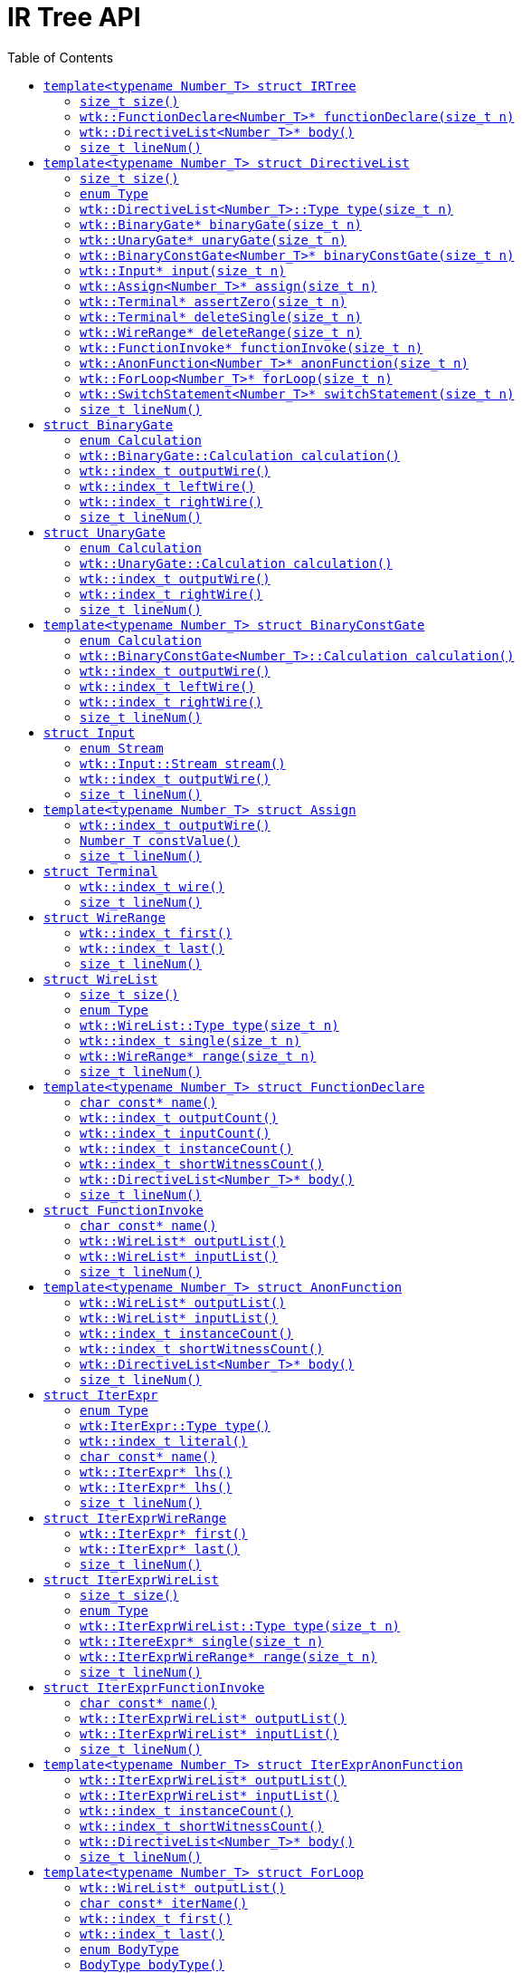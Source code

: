 [#api_IRTree]
= IR Tree API
:toc:
:source-highlighter: pygments
:source-language: c++
:source_subs: attributes,specialchars,macros
ifndef::xref-rel-dir[]
:xref-rel-dir: ../../
endif::[]

Include this API as

----
#include <wtk/IRTree.h>
----

Members of this API live in the following namespace

----
namespace wtk { ...
----

The IR Tree API is parameterized on a `Number_T` template.
`Number_T` should be integer-like enough to be parsed from a string.
This API is abstract and implemented by parsers for various IR formats.
As an abstract interface many "attributes" must be accessed through accessor methods due to different storage methods of various IR formats.

At a top level, the xref:#struct_IRTree[`wtk::IRTree<Number_T>`] is the root of an abstract syntax tree for a _relation_ in the SIEVE IR.
The xref:#struct_DirectiveList[`wtk::DirectiveList<Number_T>`] defines scope block within the AST and other structs such as xref:#struct_BinaryGate[`wtk::BinaryGate`] defining individual directives.

Pointer members provided by the IR Tree API may be expected to be nonnull, taking the lifetime of the xref:{xref-rel-dir}api/wtk/Parser.adoc#api_Parser[parser] which provided a top-level xref:#struct_IRTree[`wtk::IRTree<Number_T>*`].
However, as defined by the parser, the `wtk::IRTree<Number_T>*` may itself be null.
The parser retains ownership of all objects from this API, the caller may not `free(...)` them.

[#struct_IRTree]
== `template<typename Number_T> struct IRTree`
The `wtk::IRTree<Number_T>` struct is the root of an IR syntax tree.
The encapsulates both a list of named functions and the top-level scope of an IR relation.

[#IRTree_size]
=== `size_t size()`
This method indicates how many named function declarations are defined by this relation.
It is an integer greater than or equal to `0`.

----
virtual size_t size() = 0;
----

[#IRTree_functionDeclare]
=== `wtk::FunctionDeclare<Number_T>* functionDeclare(size_t n)`
Retrieve a named function declaration by index.
`n` must be between `0` (inclusive) and `this->size()` (exclusive) or else undefined behavior occurs.
It returns a nonnull xref:#struct_FunctionDeclare[`wtk::FunctionDeclare<Number_T>*`].

----
virtual wtk::FunctionDeclare<Number_T>* functionDeclare(size_t n) = 0;
----

[#IRTree_body]
=== `wtk::DirectiveList<Number_T>* body()`
Retrieve the body of the relation.
It returns a nonnull xref:#struct_DirectiveList[`wtk::DirectiveList<Number_T>*`].

----
virtual wtk::DirectiveList<Number_T>* body() = 0;
----

[#IRTree_lineNum()]
=== `size_t lineNum()`
Returns the line number at which the IRTree begins.
It may be unsupported by the parser (for example line numbering is nonsensical in a binary format), in which case `0` is always returned.

----
virtual size_t lineNum();
----

[#struct_DirectiveList]
== `template<typename Number_T> struct DirectiveList`
The `wtk::DirectiveList<Number_T>` is a list type for directives.
Since directives must be differentiated, each index of the list has a tag indicating a type, through which the element must be retrieved.

[#DirectiveList_size]
=== `size_t size()`
Indicates the number of elements in the list.

----
virtual size_t size() = 0;
----

[#DirectiveList_enum_Type]
=== `enum Type`
This enumerates the various types which an element may take.

`wtk::DirectiveList<Number_T>::BINARY_GATE`:: corresponds to xref:#struct_BinaryGate[`wtk::BinaryGate`] and xref:#DirectiveList_binaryGate[`this->binaryGate(n)`].
`wtk::DirectiveList<Number_T>::UNARY_GATE`:: corresponds to xref:#struct_UnaryGate[`wtk::UnaryGate`] and xref:#DirectiveList_unaryGate[`this->unaryGate(n)`].
`wtk::DirectiveList<Number_T>::BINARY_CONST_GATE`:: corresponds to xref:#struct_BinaryConstGate[`wtk::BinaryConstGate<Number_T>`] and xref:#DirectiveList_binaryConstGate[`this->binaryConstGate(n)`].
`wtk::DirectiveList<Number_T>::INPUT`:: corresponds to xref:#struct_Input[`wtk::Input`] and xref:#DirectiveList_input[`this->input(n)`].
`wtk::DirectiveList<Number_T>::ASSIGN`:: corresponds to xref:#struct_Assign[`wtk::Assign<Number_T>`] and xref:#DirectiveList_assign[`this->assign(n)`].
`wtk::DirectiveList<Number_T>::ASSERT_ZERO`:: corresponds to xref:#struct_Terminal[a `wtk::Terminal` when used for the `@assert_zero` gate] and xref:#DirectiveList_assertZero[`this->assertZero(n)`].

`wtk::DirectiveList<Number_T>::DELETE_SINGLE`:: corresponds to xref:#struct_Terminal[a `wtk::Terminal` when used for a `@delete` directive] and xref:#DirectiveList_deleteSingle[`this->deleteSingle(n)`].
`wtk::DirectiveList<Number_T>::DELETE_RANGE`:: corresponds to xref:#struct_WireRange[an `wtk::WireRange` when used for a `@delete` directive] and xref:#DirectiveList_deleteRange[`this->deleteRange(n)`].
`wtk::DirectiveList<Number_T>::FUNCTION_INVOKE`:: corresponds to xref:#struct_FunctionInvoke[`wtk::FunctionInvoke`] and xref:#DirectiveList_functionInvoke[`this->functionInvoke(n)`].
`wtk::DirectiveList<Number_T>::ANON_FUNCTION`:: corresponds to xref:#struct_AnonFunction[`wtk::AnonFunction<Number_T>`] and xref:#DirectiveList_anonFunction[`this->anonFunction(n)`].
`wtk::DirectiveList<Number_T>::FOR_LOOP`:: corresponds to xref:#struct_ForLoop[`wtk::ForLoop<Number_T>`] and xref:#DirectiveList_forLoop[`this->forLoop(n)`].
`wtk::DirectiveList<Number_T>::SWITCH_STATEMENT`:: corresponds to xref:#struct_SwitchStatement[`wtk::SwitchStatement<Number_T>`] and xref:#DirectiveList_switchStatement[`this->switchStatement(n)`].

[#DirectiveList_type]
=== `wtk::DirectiveList<Number_T>::Type type(size_t n)`
Returns the xref:#DirectiveList_enum_Type[type] of the nth element in this list.
`n` must be in the range `n >= 0 && n < this->size()` otherwise undefined behavior occurs.

----
virtual Type type(size_t n) = 0;
----

[#DirectiveList_binaryGate]
=== `wtk::BinaryGate* binaryGate(size_t n)`
Returns the nth element as a xref:#struct_BinaryGate[`wtk::BinaryGate`] type.
`n` must be in the range `n >= 0 && n < xref:#DirectiveList_size[this->size()]` and `n` must have the type `xref:#DirectiveList_type[this->type(n)] == xref:#DirectiveList_enum_Type[wtk::DirectiveList<Number_T>::BINARY_GATE]` otherwise undefined behavior occurs.

----
virtual wtk::BinaryGate* binaryGate(size_t n) = 0;
----

[#DirectiveList_unaryGate]
=== `wtk::UnaryGate* unaryGate(size_t n)`
Returns the nth element as a xref:#struct_UnaryGate[`wtk::UnaryGate`] type.
`n` must be in the range `n >= 0 && n < xref:#DirectiveList_size[this->size()]` and `n` must have the type `xref:#DirectiveList_type[this->type(n)] == xref:#DirectiveList_enum_Type[wtk::DirectiveList<Number_T>::UNARY_GATE]` otherwise undefined behavior occurs.

----
virtual wtk::UnaryGate* unaryGate(size_t n) = 0;
----

[#DirectiveList_binaryConstGate]
=== `wtk::BinaryConstGate<Number_T>* binaryConstGate(size_t n)`
Returns the nth element as a xref:#struct_BinaryConstGate[`wtk::BinaryConstGate<Number_T>`] type.
`n` must be in the range `n >= 0 && n < xref:#DirectiveList_size[this->size()]` and `n` must have the type `xref:#DirectiveList_type[this->type(n)] == xref:#DirectiveList_enum_Type[wtk::DirectiveList<Number_T>::BINARY_CONST_GATE]` otherwise undefined behavior occurs.

----
virtual wtk::BinaryConstGate<Number_T>* binaryConstGate(size_t n) = 0;
----

[#DirectiveList_input]
=== `wtk::Input* input(size_t n)`
Returns the nth element as a xref:#struct_Input[`wtk::Input`] type.
`n` must be in the range `n >= 0 && n < xref:#DirectiveList_size[this->size()]` and `n` must have the type `xref:#DirectiveList_type[this->type(n)] == xref:#DirectiveList_enum_Type[wtk::DirectiveList<Number_T>::INPUT]` otherwise undefined behavior occurs.

----
virtual wtk::Input* input(size_t n) = 0;
----

[#DirectiveList_assign]
=== `wtk::Assign<Number_T>* assign(size_t n)`
Returns the nth element as a xref:#struct_Assign[`wtk::Assign<Number_T>`] type.
`n` must be in the range `n >= 0 && n < xref:#DirectiveList_size[this->size()]` and `n` must have the type `xref:#DirectiveList_type[this->type(n)] == xref:#DirectiveList_enum_Type[wtk::DirectiveList<Number_T>::ASSIGN]` otherwise undefined behavior occurs.

----
virtual wtk::Assign<Number_T>* assign(size_t n) = 0;
----

[#DirectiveList_assertZero]
=== `wtk::Terminal* assertZero(size_t n)`
Returns the nth element as a xref:#struct_Terminal[`wtk::Terminal`] type for the purpose of an `@assert_zero` gate.
`n` must be in the range `n >= 0 && n < xref:#DirectiveList_size[this->size()]` and `n` must have the type `xref:#DirectiveList_type[this->type(n)] == xref:#DirectiveList_enum_Type[wtk::DirectiveList<Number_T>::ASSERT_ZERO]` otherwise undefined behavior occurs.

----
virtual wtk::Terminal* assertZero(size_t n) = 0;
----

[#DirectiveList_deleteSingle]
=== `wtk::Terminal* deleteSingle(size_t n)`
Returns the nth element as a xref:#struct_Terminal[`wtk::Terminal`] type for the purpose of a `@delete` gate.
`n` must be in the range `n >= 0 && n < xref:#DirectiveList_size[this->size()]` and `n` must have the type `xref:#DirectiveList_type[this->type(n)] == xref:#DirectiveList_enum_Type[wtk::DirectiveList<Number_T>::DELETE_SINGLE]` otherwise undefined behavior occurs.

----
virtual wtk::Terminal* deleteSingle(size_t n) = 0;
----

[#DirectiveList_deleteRange]
=== `wtk::WireRange* deleteRange(size_t n)`
Returns the nth element as a xref:#struct_WireRange[`wtk::WireRange`] type for the purpose of a `@delete` gate.
`n` must be in the range `n >= 0 && n < xref:#DirectiveList_size[this->size()]` and `n` must have the type `xref:#DirectiveList_type[this->type(n)] == xref:#DirectiveList_enum_Type[wtk::DirectiveList<Number_T>::DELETE_RANGE]` otherwise undefined behavior occurs.

----
virtual wtk::WireRange* deleteRange(size_t n) = 0;
----

[#DirectiveList_functionInvoke]
=== `wtk::FunctionInvoke* functionInvoke(size_t n)`
Returns the nth element as a xref:#struct_FunctionInvoke[`wtk::FunctionInvoke`] type.
`n` must be in the range `n >= 0 && n < xref:#DirectiveList_size[this->size()]` and `n` must have the type `xref:#DirectiveList_type[this->type(n)] == xref:#DirectiveList_enum_Type[wtk::DirectiveList<Number_T>::FUNCTION_INVOKE]` otherwise undefined behavior occurs.

----
virtual wtk::FunctionInvoke* functionInvoke(size_t n) = 0;
----

[#DirectiveList_anonFunction]
=== `wtk::AnonFunction<Number_T>* anonFunction(size_t n)`
Returns the nth element as a xref:#struct_AnonFunction[`wtk::AnonFunction<Number_T>`] type.
`n` must be in the range `n >= 0 && n < xref:#DirectiveList_size[this->size()]` and `n` must have the type `xref:#DirectiveList_type[this->type(n)] == xref:#DirectiveList_enum_Type[wtk::DirectiveList<Number_T>::ANON_FUNCTION]` otherwise undefined behavior occurs.

----
virtual wtk::AnonFunction<Number_T>* anonFunction(size_t n) = 0;
----

[#DirectiveList_forLoop]
=== `wtk::ForLoop<Number_T>* forLoop(size_t n)`
Returns the nth element as a xref:#struct_ForLoop[`wtk::ForLoop<Number_T>`] type.
`n` must be in the range `n >= 0 && n < xref:#DirectiveList_size[this->size()]` and `n` must have the type `xref:#DirectiveList_type[this->type(n)] == xref:#DirectiveList_enum_Type[wtk::DirectiveList<Number_T>::FOR_LOOP]` otherwise undefined behavior occurs.

----
virtual wtk::ForLoop<Number_T>* forLoop(size_t n) = 0;
----

[#DirectiveList_switchStatement]
=== `wtk::SwitchStatement<Number_T>* switchStatement(size_t n)`
Returns the nth element as a xref:#struct_SwitchhStatement[`wtk::SwitchStatement<Number_T>`] type.
`n` must be in the range `n >= 0 && n < xref:#DirectiveList_size[this->size()]` and `n` must have the type `xref:#DirectiveList_type[this->type(n)] == xref:#DirectiveList_enum_Type[wtk::DirectiveList<Number_T>::SWITCH_STATEMENT]` otherwise undefined behavior occurs.

----
virtual wtk::SwitchStatement<Number_T>* switchStatement(size_t n) = 0;
----

[#DirectiveList_lineNum()]
=== `size_t lineNum()`
Returns the line number at which the DirectiveList begins.
It may be unsupported by the parser (for example line numbering is nonsensical in a binary format), in which case `0` is always returned.

----
virtual size_t lineNum();
----

[#struct_BinaryGate]
== `struct BinaryGate`
This represents a binary gate in the IR. Binary refers to the two-input wires of this gate, not numeric representation.
It has methods for left and right input wires as well as the output wire.
The specific gate type is the xref:#BinaryGate_enum_Calculation[`Calculation`] enum.

[#BinaryGate_enum_Calculation]
=== `enum Calculation`
Indicates what calculation this gate performs.

`wtk::BinaryGate::AND`:: `@and`
`wtk::BinaryGate::XOR`:: `@xor`
`wtk::BinaryGate::ADD`:: `@add`
`wtk::BinaryGate::MUL`:: `@mul`

[#BinaryGate_calculation]
=== `wtk::BinaryGate::Calculation calculation()`
returns which calculation the binary gate performs.

----
virtual Calculation calculation() = 0;
----

[#BinaryGate_outputWire]
=== `wtk::index_t outputWire()`
Returns the gate's output wire.

----
virtual wtk::index_t outputWire() = 0;
----

[#BinaryGate_leftWire]
=== `wtk::index_t leftWire()`
Returns the gate's left input wire.

----
virtual wtk::index_t leftWire() = 0;
----

[#BinaryGate_rightWire]
=== `wtk::index_t rightWire()`
Returns the gate's right input wire.

----
virtual wtk::index_t rightWire() = 0;
----

[#BinaryGate_lineNum()]
=== `size_t lineNum()`
Returns the line number at which the binary gate begins.
It may be unsupported by the parser (for example line numbering is nonsensical in a binary format), in which case `0` is always returned.

----
virtual size_t lineNum();
----

[#struct_UnaryGate]
== `struct UnaryGate`
This represents a unary gate in the IR. Unary refers to the single input wire of this gate, not numeric representation.
It has methods for the input wire as well as the output wire.
The specific gate type is the xref:#UnaryGate_enum_Calculation[`Calculation`] enum.

[#UnaryGate_enum_Calculation]
=== `enum Calculation`
Indicates what calculation this gate performs.

`wtk::UnaryGate::NOT`:: `$0 <- @not($1)`
`wtk::UnaryGate::COPY`:: `$0 <- $1`

[#UnaryGate_calculation]
=== `wtk::UnaryGate::Calculation calculation()`
returns which calculation the unary gate performs.

----
virtual Calculation calculation() = 0;
----

[#UnaryGate_outputWire]
=== `wtk::index_t outputWire()`
Returns the gate's output wire.

----
virtual wtk::index_t outputWire() = 0;
----

[#UnaryGate_inputWire]
=== `wtk::index_t rightWire()`
Returns the gate's input wire.

----
virtual wtk::index_t inputWire() = 0;
----

[#UnaryGate_lineNum()]
=== `size_t lineNum()`
Returns the line number at which the unary gate begins.
It may be unsupported by the parser (for example line numbering is nonsensical in a binary format), in which case `0` is always returned.

----
virtual size_t lineNum();
----

[#struct_BinaryConstGate]
== `template<typename Number_T> struct BinaryConstGate`
This represents a binary constant gate in the IR. Binary refers to the input wire and input constant of this gate, not numeric representation.
It has methods for left input wire and right input constant as well as the output wire.
The specific gate type is the xref:#BinaryConstGate_enum_Calculation[`Calculation`] enum.

[#BinaryConstGate_enum_Calculation]
=== `enum Calculation`
Indicates what calculation this gate performs.

`wtk::BinaryConstGate<Number_T>::ADDC`:: `@addc`
`wtk::BinaryConstGate<Number_T>::MULC`:: `@mulc`

[#BinaryConstGate_calculation]
=== `wtk::BinaryConstGate<Number_T>::Calculation calculation()`
returns which calculation the binary gate performs.

----
virtual Calculation calculation() = 0;
----

[#BinaryConstGate_outputWire]
=== `wtk::index_t outputWire()`
Returns the gate's output wire.

----
virtual wtk::index_t outputWire() = 0;
----

[#BinaryConstGate_leftWire]
=== `wtk::index_t leftWire()`
Returns the gate's left input wire.

----
virtual wtk::index_t leftWire() = 0;
----

[#BinaryConstGate_rightWire]
=== `wtk::index_t rightWire()`
Returns the gate's right input constant.

----
virtual Number_T rightValue() = 0;
----

[#BinaryConstGate_lineNum()]
=== `size_t lineNum()`
Returns the line number at which the binary constant gate begins.
It may be unsupported by the parser (for example line numbering is nonsensical in a binary format), in which case `0` is always returned.

----
virtual size_t lineNum();
----

[#struct_Input]
== `struct Input`
Represents an input directive (either `@instance` or `@short_witness`).
the xref:#Input_enum_Stream[`Stream`] enumeration indicates from which stream to consume.

[#Input_enum_Stream]
=== `enum Stream`
An enumeration of the IR stream resources.

`wtk::Input::INSTANCE`:: `@instance`
`wtk::Input::SHORT_WITNESS`:: `@short_witness`

[#Input_stream]
=== `wtk::Input::Stream stream()`
Returns the xref:#Input_enum_Stream[stream] from which this directive is to consume.

----
virtual Stream stream() = 0;
----

[#Input_outputWire]
=== `wtk::index_t outputWire()`
Returns the stream consumption's output wire.

----
virtual wtk::index_t outputWire() = 0;
----

[#Input_lineNum()]
=== `size_t lineNum()`
Returns the line number at which the input directive begins.
It may be unsupported by the parser (for example line numbering is nonsensical in a binary format), in which case `0` is always returned.

----
virtual size_t lineNum();
----

[#struct_Assign]
== `template<typename Number_T> struct Assign`
A directive that assigns a constant value to an output wire.

[#Assign_outputWire]
=== `wtk::index_t outputWire()`
Returns the assign directive's output wire.

----
virtual wtk::index_t outputWire() = 0;
----

[#Assign_constValue]
=== `Number_T constValue()`
Returns the assign directive's constant input value.

----
virtual Number_T constValue() = 0;
----

[#Assign_lineNum()]
=== `size_t lineNum()`
Returns the line number at which the assign directive begins.
It may be unsupported by the parser (for example line numbering is nonsensical in a binary format), in which case `0` is always returned.

----
virtual size_t lineNum();
----

[#struct_Terminal]
== `struct Terminal`
Represents a directive with just a single input wire.
Its name is derived from the fact that it has no output wires, thus "terminating" some sequence of gates.
It is used by the directives `@assert_zero` and `@delete` (for a single input wire), although they are distinguished by xref:#DirectiveList_enum_Type[`wtk::DirectiveList<Number_T>::Type`] rather than an enumeration within `struct Terminal`.

[#Terminal_wire]
=== `wtk::index_t wire()`
Returns the terminal's single input wire.

----
virtual wtk::index_t wire() = 0;
----

[#Terminal_lineNum()]
=== `size_t lineNum()`
Returns the line number at which the terminal begins.
It may be unsupported by the parser (for example line numbering is nonsensical in a binary format), in which case `0` is always returned.

----
virtual size_t lineNum();
----

[#struct_WireRange]
== `struct WireRange`
Represents a range of wires in the IR.
It is used for the range form of the `@delete` directive, as well as a component of the xref:#struct_WireList[`wtk::WireList`].

[#WireRange_first()]
=== `wtk::index_t first()`
Returns the first wire in the range (consider it inclusive).

----
virtual wtk::index_t first() = 0;
----

[#WireRange_last()]
=== `wtk::index_t last()`
Returns the last wire in the range (consider it inclusive).

----
virtual wtk::index_t last() = 0;
----

[#WireRange_lineNum()]
=== `size_t lineNum()`
Returns the line number at which the wire range begins.
It may be unsupported by the parser (for example line numbering is nonsensical in a binary format), in which case `0` is always returned.

----
virtual size_t lineNum();
----

[#struct_WireList]
== `struct WireList`
The IR uses wire lists for holding parameters and returns to function-gates.
These lists are "ranged" such that the elements of the list do not correspond to the length of the list.
Some elements are individual wires, whereas other elements are ranges of wires.
Element type is given by the xref:#WireList_enum_Type[`Type`] enumeration.

[#WireList_size]
=== `size_t size()`
Indicates how many _elements_ are in the list (does not necessarily correspond to _wire count_).

----
virtual size_t size() = 0;
----

[#WireList_enum_Type]
=== `enum Type`
Indicates if an element a single or a range element.

 - `wtk::WireList::SINGLE`
 - `wtk::WireList::RANGE`

[#WireList_type]
=== `wtk::WireList::Type type(size_t n)`
Returns the type of the nth element.
`n` must be in the range `n >= 0 && n < xref:#WireList_size[this->size()]` or else undefined behavior occurs.

----
virtual Type type(size_t n) = 0;
----

[#WireList_single]
=== `wtk::index_t single(size_t n)`
Returns the nth element in the list as a single element.
`n` must be in the range `n >= 0 && n < xref:#WireList_size[this->size()]` and `n` must have the type `xref:#WireList_type[this->type(n)] == xref:#WireList_enum_Type[wtk::WireList::SINGLE]` or else undefined behavior occurs.

----
virtual wtk::index_t single(size_t n) = 0;
----

[#WireList_range]
=== `wtk::WireRange* range(size_t n)`
Returns the nth element in the list as a xref:#struct_WireRange[range] element.
`n` must be in the range `n >= 0 && n < xref:#WireList_size[this->size()]` and `n` must have the type `xref:#WireList_type[this->type(n)] == xref:#WireList_enum_Type[wtk::WireList::RANGE]` or else undefined behavior occurs.

----
virtual wtk::WireRange* range(size_t n) = 0;
----

[#WireList_lineNum()]
=== `size_t lineNum()`
Returns the line number at which the wire list begins.
It may be unsupported by the parser (for example line numbering is nonsensical in a binary format), in which case `0` is always returned.

----
virtual size_t lineNum();
----

[#struct_FunctionDeclare]
== `template<typename Number_T> struct FunctionDeclare`
This `wtk::FunctionDeclare<Number_T>` is the definition of a named function-gate.
It pairs with xref:#struct_FunctionInvoke[`wtk::FunctionInvoke`] for invocation.
They should be matched to eachother by a name (as a `char*`).

[#FunctionDeclare_name]
=== `char const* name()`
Returns the name of the function.

----
virtual char const* name() = 0;
----

[#FunctionDeclare_outputCount]
=== `wtk::index_t outputCount()`
Returns the number of output wires this function gate expects.

----
virtual wtk::index_t outputCount() = 0;
----

[#FunctionDeclare_inputCount]
=== `wtk::index_t inputCount()`
Returns the number of input wires this function gate expects.

----
virtual wtk::index_t inputCount() = 0;
----

[#FunctionDeclare_instanceCount]
=== `wtk::index_t instanceCount()`
Returns the number of instance values this function gate will consume.

----
virtual wtk::index_t instanceCount() = 0;
----

[#FunctionDeclare_shortWitnessCount]
=== `wtk::index_t shortWitnessCount()`
Returns the number of short witness values this function gate will consume.

----
virtual wtk::index_t shortWitnessCount() = 0;
----

[#FunctionDeclare_body]
=== `wtk::DirectiveList<Number_T>* body()`
returns the body of the function gate.

----
virtual DirectiveList<Number_T>* body() = 0;
----

[#FunctionDeclare_lineNum()]
=== `size_t lineNum()`
Returns the line number at which the function declaration begins.
It may be unsupported by the parser (for example line numbering is nonsensical in a binary format), in which case `0` is always returned.

----
virtual size_t lineNum();
----

[#struct_FunctionInvoke]
== `struct FunctionInvoke`
The `wtk:FunctionInvoke` invokes a function gate, carrying a name which should match with the name of a xref:#struct_FunctionDeclare[`wtk::FunctionDeclare<Number_T>`].

[#FunctionInvoke_name]
=== `char const* name()`
Returns the name of the function gate.

----
virtual char const* name() = 0;
----

[#FunctionInvoke_outputList]
=== `wtk::WireList* outputList()`
Returns a xref:#struct_WireList[`wtk::WireList`] for the output wires of this invocation.

----
virtual wtk::WireList* outputList() = 0;
----

[#FunctionInvoke_inputList]
=== `wtk::WireList* inputList()`
Returns a xref:#struct_WireList[`wtk::WireList`] for the input wires of this invocation.

----
virtual wtk::WireList* inputList() = 0;
----

[#FunctionInvoke_lineNum()]
=== `size_t lineNum()`
Returns the line number at which the function invocation begins.
It may be unsupported by the parser (for example line numbering is nonsensical in a binary format), in which case `0` is always returned.

----
virtual size_t lineNum();
----

[#struct_AnonFunction]
== `template<typename Number_T> struct AnonFunction`
The `wtk::AnonFunction<Number_T>` is the simultaneous declaration and invocation of an anonymous function-gate.
It mirrors the structure of both xref:#struct_FunctionDeclare[`wtk::FunctionDeclare<Number_T>`] and xref:#struct_FunctionInvoke[`wtk::FunctionInvoke`], although without certain attributes such as `name()`.

[#AnonFunction_outputList]
=== `wtk::WireList* outputList()`
Returns a xref:#struct_WireList[`wtk::WireList`] for the output wires of this anonymous function.

----
virtual wtk::WireList* outputList() = 0;
----

[#AnonFunction_inputList]
=== `wtk::WireList* inputList()`
Returns a xref:#struct_WireList[`wtk::WireList`] for the input wires of this anonymous function.

----
virtual wtk::WireList* inputList() = 0;
----

[#AnonFunction_instanceCount]
=== `wtk::index_t instanceCount()`
Returns the number of instance values this anonymous function gate will consume.

----
virtual wtk::index_t instanceCount() = 0;
----

[#AnonFunction_shortWitnessCount]
=== `wtk::index_t shortWitnessCount()`
Returns the number of short witness values this anonymous function gate will consume.

----
virtual wtk::index_t shortWitnessCount() = 0;
----

[#AnonFunction_body]
=== `wtk::DirectiveList<Number_T>* body()`
returns the body of the anonymous function gate.

----
virtual DirectiveList<Number_T>* body() = 0;
----

[#AnonFunction_lineNum()]
=== `size_t lineNum()`
Returns the line number at which the anonymous function declaration begins.
It may be unsupported by the parser (for example line numbering is nonsensical in a binary format), in which case `0` is always returned.

----
virtual size_t lineNum();
----

[#struct_IterExpr]
== `struct IterExpr`
The `wtk::IterExpr` takes the place of `wtk::index_t` in input and output lists of xref:#struct_ForLoop[For Loop] bodies.
Instead of representing an exact wire-index, these expressions evaluate to a wire-index, allowing the loop to traverse ranges of wires.

All iterator expressions are carried out over `wtk::index_t`.
The expressions are a recursive datatype, with base cases for numeric literals and loop-iterators.
Recursive cases exist for addition, subtraction, multiplication, and division by a constant.
The expression type is given by xref:#IterExpr_enum_Type[`enum Type`].

[#IterExpr_enum_Type]
=== `enum Type`
This enumerates the various types of expressions.

`wtk::IterExpr::LITERAL`:: A numeric literal
`wtk::IterExpr::ITERATOR`:: A reference to a loop iterator
`wtk::IterExpr::ADD`:: Addition expression of two sub-expressions
`wtk::IterExpr::SUB`:: Subtraction expression of two sub-expressions
`wtk::IterExpr::MUL`:: Multiplition expression of two sub-expressions
`wtk::IterExpr::DIV`:: Division expression of one sub-expression and a constant divisor

[#IterExpr_type]
=== `wtk:IterExpr::Type type()`
Returns the type of this expression.

----
virtual Type type() = 0;
----

[#IterExpr_literal]
=== `wtk::index_t literal()`
Returns this literal expression or the right-hand-side of this division expression as a `wtk::index_t`.
If the following precondition isn't met, then undefined behavior occurs (see also xref:#IterExpr_type[`this->type()`] and xref:#IterExpr_enum_Type[`enum Type`]).

----
this->type() == wtk::IterExpr::LITERAL
  || this->type() == wtk::IterExpr::DIV
----

----
virtual wtk::index_t literal() = 0;
----

[#IterExpr_name]
=== `char const* name()`
Returns this loop-iterator expression as a `char*`.
If the following precondition isn't met, then undefined behavior occurs (see also xref:#IterExpr_type[`this->type()`] and xref:#IterExpr_enum_Type[`enum Type`]).

----
this->type() == wtk::IterExpr::ITERATOR
----

----
virtual wtk::index_t literal() = 0;
----

[#IterExpr_lhs]
=== `wtk::IterExpr* lhs()`
Returns the left-hand-side of this expression.
If the following precondition isn't met, then undefined behavior occurs (see also xref:#IterExpr_type[`this->type()`] and xref:#IterExpr_enum_Type[`enum Type`]).

----
this->type() == wtk::IterExpr::ADD
  || this->type() == wtk::IterExpr::SUB
  || this->type() == wtk::IterExpr::MUL
  || this->type() == wtk::IterExpr::DIV
----

----
virtual IterExpr* lhs() = 0;
----

[#IterExpr_rhs]
=== `wtk::IterExpr* lhs()`
Returns the right-hand-side of this expression.
If the following precondition isn't met, then undefined behavior occurs (see also xref:#IterExpr_type[`this->type()`] and xref:#IterExpr_enum_Type[`enum Type`]).

----
this->type() == wtk::IterExpr::ADD
  || this->type() == wtk::IterExpr::SUB
  || this->type() == wtk::IterExpr::MUL
----

----
virtual IterExpr* lhs() = 0;
----

[#IterExpr_lineNum()]
=== `size_t lineNum()`
Returns the line number at which the iterator expression begins.
It may be unsupported by the parser (for example line numbering is nonsensical in a binary format), in which case `0` is always returned.

----
virtual size_t lineNum();
----

[#struct_IterExprWireRange]
== `struct IterExprWireRange`
Represents a range of iterator expressions, mirroring the form of xref:#struct_WireRange[`wtk::WireRange`].
It is used as a component of the xref:#struct_IterExprWireList[`wtk::IterExprWireList`] (which itself mirrors xref:#struct_WireList[`wtk::WireList`]).

[#IterExprWireRange_first()]
=== `wtk::IterExpr* first()`
Returns a xref:#struct_IterExpr[`wtk::IterExpr`] for the first wire in the range (consider it inclusive).

----
virtual wtk::IterExpr* first() = 0;
----

[#IterExprWireRange_last()]
=== `wtk::IterExpr* last()`
Returns a xref:#struct_IterExpr[`wtk::IterExpr`] for the last wire in the range (consider it inclusive).

----
virtual wtk::IterExpr* last() = 0;
----

[#IterExprWireRange_lineNum()]
=== `size_t lineNum()`
Returns the line number at which the wire range begins.
It may be unsupported by the parser (for example line numbering is nonsensical in a binary format), in which case `0` is always returned.

----
virtual size_t lineNum();
----

[#struct_IterExprWireList]
== `struct IterExprWireList`
Represents a list of iterator expressions, mirroring the form of xref:#struct_WireList[`wtk::WireList`].
For for-loop bodies, the input and output wire lists use these to enable traversal based on the loop iterator.

These lists are "ranged" such that the elements of the list do not correspond to the length of the list.
Some elements are individual expressions, whereas other elements are ranges of expressions.
Element type is given by the xref:#IterExprWireList_enum_Type[`Type`] enumeration.

[#IterExprWireList_size]
=== `size_t size()`
Indicates how many _elements_ are in the list (does not necessarily correspond to _wire count_).

----
virtual size_t size() = 0;
----

[#IterExprWireList_enum_Type]
=== `enum Type`
Indicates if an element a single or a range element.

 - `wtk::IterExprWireList::SINGLE`
 - `wtk::IterExprWireList::RANGE`

[#IterExprWireList_type]
=== `wtk::IterExprWireList::Type type(size_t n)`
Returns the type of the nth element.
`n` must be in the range `n >= 0 && n < xref:#IterExprWireList_size[this->size()]` or else undefined behavior occurs.

----
virtual Type type(size_t n) = 0;
----

[#IterExprWireList_single]
=== `wtk::ItereExpr* single(size_t n)`
Returns the nth element in the list as a single element.
`n` must be in the range `n >= 0 && n < xref:#IterExprWireList_size[this->size()]` and `n` must have the type `xref:#IterExprWireList_type[this->type(n)] == xref:#IterExprWireList_enum_Type[wtk::IterExprWireList::SINGLE]` or else undefined behavior occurs.

----
virtual wtk::IterExpr* single(size_t n) = 0;
----

[#IterExprWireList_range]
=== `wtk::IterExprWireRange* range(size_t n)`
Returns the nth element in the list as a xref:#struct_IterExprWireRange[range] element.
`n` must be in the range `n >= 0 && n < xref:#IterExprWireList_size[this->size()]` and `n` must have the type `xref:#IterExprWireList_type[this->type(n)] == xref:#IterExprWireList_enum_Type[wtk::IterExprWireList::RANGE]` or else undefined behavior occurs.

----
virtual wtk::WireRange* range(size_t n) = 0;
----

[#IterExprWireList_lineNum()]
=== `size_t lineNum()`
Returns the line number at which the wire list begins.
It may be unsupported by the parser (for example line numbering is nonsensical in a binary format), in which case `0` is always returned.

----
virtual size_t lineNum();
----

[#struct_IterExprFunctionInvoke]
== `struct IterExprFunctionInvoke`
The `wtk:IterExprFunctionInvoke` invokes a function gate as the body of a for-loop, carrying a name which should match with the name of a xref:#struct_FunctionDeclare[`wtk::FunctionDeclare<Number_T>`].
It mirrors xref:#struct_FunctionInvoke[`wtk::FunctionInvoke`] replacing input and output lists with xref:#struct_IterExprWireList[`wtk::IterExprWireList`].

[#IterExprFunctionInvoke_name]
=== `char const* name()`
Returns the name of the function gate.

----
virtual char const* name() = 0;
----

[#IterExprFunctionInvoke_outputList]
=== `wtk::IterExprWireList* outputList()`
Returns a xref:#struct_IterExprWireList[`wtk::IterExprWireList`] for the output wires of this invocation.

----
virtual wtk::IterExprWireList* outputList() = 0;
----

[#IterExprFunctionInvoke_inputList]
=== `wtk::IterExprWireList* inputList()`
Returns a xref:#struct_IterExprWireList[`wtk::IterExprWireList`] for the input wires of this invocation.

----
virtual wtk::IterExprWireList* inputList() = 0;
----

[#IterExprFunctionInvoke_lineNum()]
=== `size_t lineNum()`
Returns the line number at which the function invocation begins.
It may be unsupported by the parser (for example line numbering is nonsensical in a binary format), in which case `0` is always returned.

----
virtual size_t lineNum();
----

[#struct_IterExprAnonFunction]
== `template<typename Number_T> struct IterExprAnonFunction`
The `wtk::IterExprAnonFunction<Number_T>` is the simultaneous declaration and invocation of an anonymous function-gate as the body of a for-loop.
It mirrors the structure of both xref:#struct_FunctionDeclare[`wtk::FunctionDeclare<Number_T>`] and xref:#struct_FunctionInvoke[`wtk::FunctionInvoke`], although without certain attributes such as `name()`, and with the input and output lists replaced by xref:#struct_IterExprWireList[`wtk::IterExprWireList`]

[#IterExprAnonFunction_outputList]
=== `wtk::IterExprWireList* outputList()`
Returns a xref:#struct_IterExprWireList[`wtk::IterExprWireList`] for the output wires of this anonymous function.

----
virtual wtk::IterExprWireList* outputList() = 0;
----

[#IterExprAnonFunction_inputList]
=== `wtk::IterExprWireList* inputList()`
Returns a xref:#struct_IterExprWireList[`wtk::IterExprWireList`] for the input wires of this anonymous function.

----
virtual wtk::IterExprWireList* inputList() = 0;
----

[#IterExprAnonFunction_instanceCount]
=== `wtk::index_t instanceCount()`
Returns the number of instance values this anonymous function gate will consume.

----
virtual wtk::index_t instanceCount() = 0;
----

[#IterExprAnonFunction_shortWitnessCount]
=== `wtk::index_t shortWitnessCount()`
Returns the number of short witness values this anonymous function gate will consume.

----
virtual wtk::index_t shortWitnessCount() = 0;
----

[#IterExprAnonFunction_body]
=== `wtk::DirectiveList<Number_T>* body()`
returns the body of the anonymous function gate.

----
virtual DirectiveList<Number_T>* body() = 0;
----

[#IterExprAnonFunction_lineNum()]
=== `size_t lineNum()`
Returns the line number at which the anonymous function declaration begins.
It may be unsupported by the parser (for example line numbering is nonsensical in a binary format), in which case `0` is always returned.

----
virtual size_t lineNum();
----

[#struct_ForLoop]
== `template<typename Number_T> struct ForLoop`
This represents a for-loop directive in the IR.

[#ForLoop_outputList]
=== `wtk::WireList* outputList()`
Returns the output list of the _entire for-loop_ (not to be confused with the output list of _one iteration of the for-loop_) as a xref:#struct_WireList[`wtk::WireList`].

----
virtual WireList* outputList() = 0;
----

[#ForLoop_iterName]
=== `char const* iterName()`
Returns the name of the loop's iterator.

----
virtual char const* iterName() = 0;
----

[#ForLoop_first]
=== `wtk::index_t first()`
Returns the first iteration of the loop (inclusive).

----
virtual wtk::index_t first() = 0;
----

[#ForLoop_last]
=== `wtk::index_t last()`
Returns the last iteration of the loop (inclusive).

----
virtual wtk::index_t last() = 0;
----

[#ForLoop_enum_BodyType]
=== `enum BodyType`
An enumeration to indicate whether the loop's body is named or anonymous.

`wtk::ForLoop<Number_T>::INVOKE`:: Named body (use xref:#ForLoop_invokeBody[`this->invokeBody()`] and xref:#struct_IterExprFunctionInvoke[`wtk::IterExprFunctionInvoke`]).
`wtk::ForLoop<Number_T>::ANONYMOUS`:: Anonymous body (use xref:#ForLoop_anonymousBody[`this->anonymousBody()`] and xref:#struct_IterExprAnonFunction[`wtk::IterExprAnonFunction<Number_T>`]).

[#ForLoop_bodyType]
=== `BodyType bodyType()`
Returns the body type of this for-loop.

----
virtual BodyType bodyType() = 0;
----

[#ForLoop_invokeBody]
=== `wtk::IterExprFunctionInvoke* invokeBody()`
Returns the body of this for-loop as an xref:#struct_IterExprFunctionInvoke[`wtk::IterExprFunctionInvoke`].
If the loop's body type is not `xref:#ForLoop_bodyType[this->bodyType()] == xref:#ForLoop_enum_BodyType[wtk::ForLoop<Number_T>::INVOKE]`, then undefined behavior occurs.

----
virtual IterExprFunctionInvoke* invokeBody() = 0;
----

[#ForLoop_anonymousBody]
=== `wtk::IterExprAnonFunction<Number_T>* anonymousBody()`
Returns the body of this for-loop as an xref:#struct_IterExprAnonFunction[`wtk::IterExprAnonFunction<Number_T>`].
If the loop's body type is not `xref:#ForLoop_bodyType[this->bodyType()] == xref:#ForLoop_enum_BodyType[wtk::ForLoop<Number_T>::ANONYMOUS]`, then undefined behavior occurs.

----
virtual IterExprAnonFunction<Number_T>* anonymousBody() = 0;
----

[#ForLoop_lineNum()]
=== `size_t lineNum()`
Returns the line number at which the for-loop begins.
It may be unsupported by the parser (for example line numbering is nonsensical in a binary format), in which case `0` is always returned.

----
virtual size_t lineNum();
----

[#struct_CaseFunctionInvoke]
== `struct CaseFunctionInvoke`
The `wtk:CaseFunctionInvoke` invokes a function gate as the body of a switch-case.
It mirrors the form of xref:#struct_FunctionInvoke[`wtk::FunctionInvoke`], however, as the body of a switch-case, it is missing `outputList()`.

[#CaseFunctionInvoke_name]
=== `char const* name()`
Returns the name of the function gate.

----
virtual char const* name() = 0;
----

[#CaseFunctionInvoke_inputList]
=== `wtk::WireList* inputList()`
Returns a xref:#struct_WireList[`wtk::WireList`] for the input wires of this invocation.

----
virtual wtk::WireList* inputList() = 0;
----

[#CaseFunctionInvoke_lineNum()]
=== `size_t lineNum()`
Returns the line number at which the function invocation begins.
It may be unsupported by the parser (for example line numbering is nonsensical in a binary format), in which case `0` is always returned.

----
virtual size_t lineNum();
----

[#struct_CaseAnonFunction]
== `template<typename Number_T> struct CaseAnonFunction`
The `wtk:CaseAnonFunction` is the simultaneous declaration and invocation of an anonymous function-gate as the body of a switch-case.
It mirrors the structure of both xref:#struct_FunctionDeclare[`wtk::FunctionDeclare<Number_T>`] and xref:#struct_FunctionInvoke[`wtk::FunctionInvoke`], although without certain attributes such as `name()` or, as the body of a switch-case,  `outputList()`.

[#CaseAnonFunction_inputList]
=== `wtk::WireList* inputList()`
Returns a xref:#struct_WireList[`wtk::WireList`] for the input wires of this anonymous function.

----
virtual wtk::WireList* inputList() = 0;
----

[#CaseAnonFunction_instanceCount]
=== `wtk::index_t instanceCount()`
Returns the number of instance values this anonymous function gate will consume.

----
virtual wtk::index_t instanceCount() = 0;
----

[#CaseAnonFunction_shortWitnessCount]
=== `wtk::index_t shortWitnessCount()`
Returns the number of short witness values this anonymous function gate will consume.

----
virtual wtk::index_t shortWitnessCount() = 0;
----

[#CaseAnonFunction_body]
=== `wtk::DirectiveList<Number_T>* body()`
returns the body of the anonymous function gate.

----
virtual DirectiveList<Number_T>* body() = 0;
----

[#CaseAnonFunction_lineNum()]
=== `size_t lineNum()`
Returns the line number at which the anonymous function declaration begins.
It may be unsupported by the parser (for example line numbering is nonsensical in a binary format), in which case `0` is always returned.

----
virtual size_t lineNum();
----

[#struct_CaseBlock]
== `template<typename Number_T> struct CaseBlock`
This represents a case within a switch-statement.

[#CaseBlock_match]
=== `Number_T match()`
Returns the field-literal which is matched against the switch-statement's xref:#SwitchStatement_condition[`condition()`] wire to indicate if this case is active.

----
virtual Number_T match() = 0;
----

[#CaseBlock_enum_BodyType]
=== `enum BodyType`
An enumeration to indicate whether the case's body is named or anonymous.

`wtk::CaseBlock<Number_T>::INVOKE`:: Named body (use xref:#CaseBlock_invokeBody[`this->invokeBody()`] and xref:#struct_CaseFunctionInvoke[`wtk::CaseFunctionInvoke`]).
`wtk::CaseBlock<Number_T>::ANONYMOUS`:: Anonymous body (use xref:#CaseBlock_anonymousBody[`this->anonymousBody()`] and xref:#struct_CaseAnonFunction[`wtk::CaseAnonFunction<Number_T>`]).

[#CaseBlock_bodyType]
=== `BodyType bodyType()`
Returns the body type of this case block.

----
virtual BodyType bodyType() = 0;
----

[#CaseBlock_invokeBody]
=== `wtk::CaseFunctionInvoke* invokeBody()`
Returns the body of this case-block as a xref:#struct_CaseFunctionInvoke[`wtk::CaseFunctionInvoke`].
If the case's body type is not `xref:#CaseBlock_bodyType[this->bodyType()] == xref:#CaseBlock_enum_BodyType[wtk::CaseBlock<Number_T>::INVOKE]`, then undefined behavior occurs.

----
virtual CaseFunctionInvoke* invokeBody() = 0;
----

[#CaseBlock_anonymousBody]
=== `wtk::CaseAnonFunction<Number_T>* anonymousBody()`
Returns the body of this case-block as a xref:#struct_CaseAnonFunction[`wtk::CaseAnonFunction<Number_T>`].
If the case's body type is not `xref:#CaseBlock_bodyType[this->bodyType()] == xref:#CaseBlock_enum_BodyType[wtk::CaseBlock<Number_T>::ANONYMOUS]`, then undefined behavior occurs.

----
virtual CaseAnonFunction<Number_T>* anonymousBody() = 0;
----

[#CaseBlock_lineNum()]
=== `size_t lineNum()`
Returns the line number at which the case-block begins.
It may be unsupported by the parser (for example line numbering is nonsensical in a binary format), in which case `0` is always returned.

----
virtual size_t lineNum();
----

[#struct_SwitchStatement]
== `template<typename Number_T> struct SwitchStatement`
This represents a switch-statement directive in the IR.

[#SwitchStatement_outputList]
=== `wtk::WireList* outputList()`
Returns the switch-statement's output list as a xref:#struct_WireList[`wtk::WireList`].

----
virtual wtk::WireList* outputList() = 0;
----

[#SwitchStatement_condition]
=== `wtk::index_t condition()`
Returns the condition (or "selector") wire of this switch-statement.

----
virtual wtk::index_t condition() = 0;
----

[#SwitchStatement_size]
=== `size_t size()`
Returns the number of cases in the switch-statement.

----
virtual size_t size() = 0;
----

[#SwitchStatement_caseBlock]
=== `wtk::CaseBlock<Number_T>* caseBlock(size_t n)`
Returns the ``n``th xref:#struct_CaseBlock[`wtk::CaseBlock<Number_T>`] in this switch-statement.
If `n` is outside of the range `n >= 0 && n < xref:#SwitchStatement_size[this->size()]`, then undefined behavior occurs.

----
virtual CaseBlock<Number_T>* caseBlock(size_t n) = 0;
----

[#SwitchStatement_lineNum()]
=== `size_t lineNum()`
Returns the line number at which the switch-statement begins.
It may be unsupported by the parser (for example line numbering is nonsensical in a binary format), in which case `0` is always returned.

----
virtual size_t lineNum();
----
